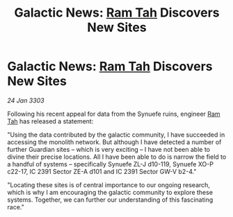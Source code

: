 :PROPERTIES:
:ID:       3be1043a-73e9-447d-ac10-1501447d6ddc
:END:
#+title: Galactic News: [[id:4551539e-a6b2-4c45-8923-40fb603202b7][Ram Tah]] Discovers New Sites
#+filetags: :3303:galnet:

* Galactic News: [[id:4551539e-a6b2-4c45-8923-40fb603202b7][Ram Tah]] Discovers New Sites

/24 Jan 3303/

Following his recent appeal for data from the Synuefe ruins, engineer [[id:4551539e-a6b2-4c45-8923-40fb603202b7][Ram Tah]] has released a statement: 

"Using the data contributed by the galactic community, I have succeeded in accessing the monolith network. But although I have detected a number of further Guardian sites – which is very exciting – I have not been able to divine their precise locations. All I have been able to do is narrow the field to a handful of systems – specifically Synuefe ZL-J d10-119, Synuefe XO-P c22-17, IC 2391 Sector ZE-A d101 and IC 2391 Sector GW-V b2-4." 

"Locating these sites is of central importance to our ongoing research, which is why I am encouraging the galactic community to explore these systems. Together, we can further our understanding of this fascinating race."
